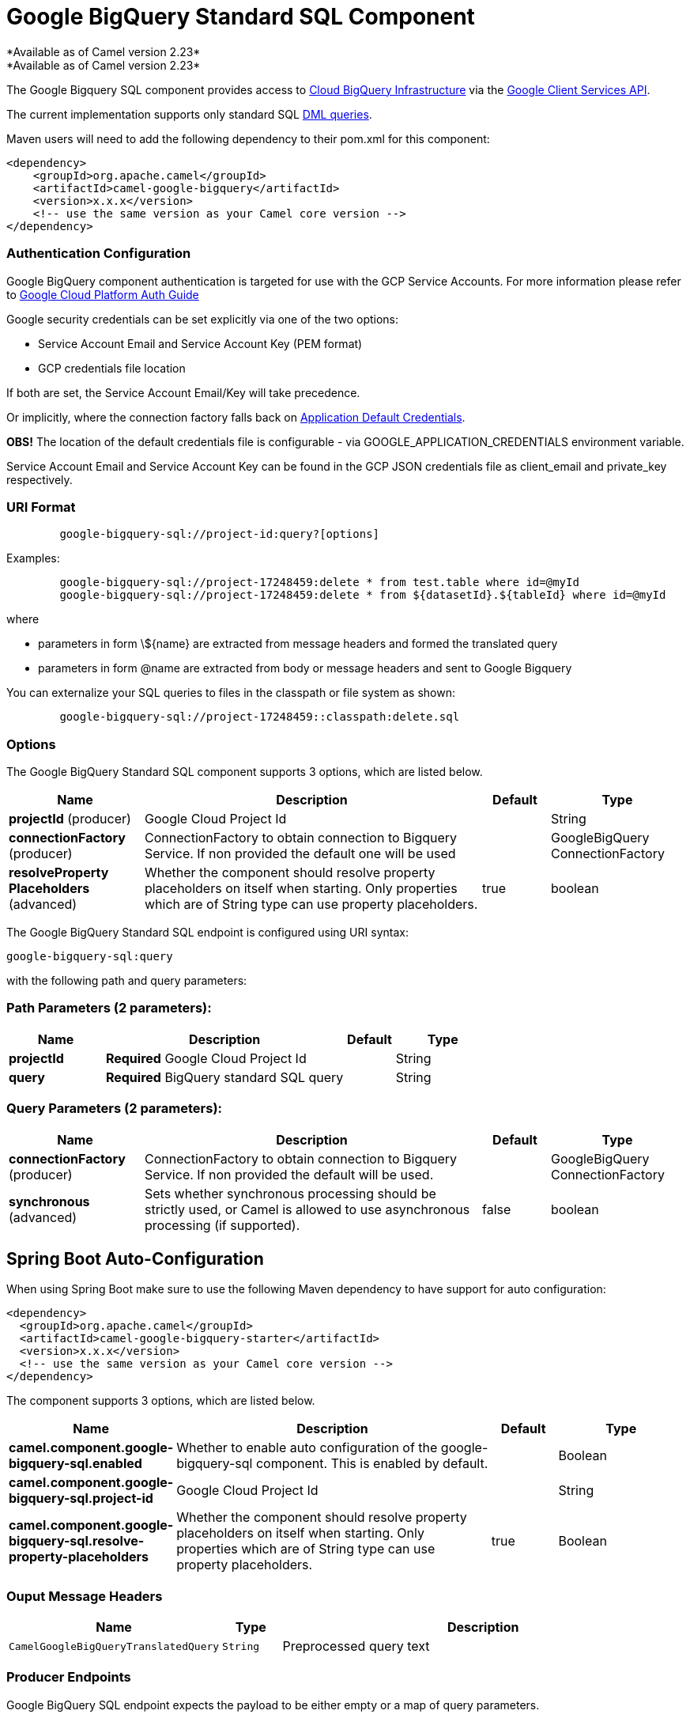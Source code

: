 [[google-bigquery-sql-component]]
= Google BigQuery Standard SQL Component
*Available as of Camel version 2.23*
*Available as of Camel version 2.23*





The Google Bigquery SQL component provides access
to https://cloud.google.com/bigquery/[Cloud BigQuery Infrastructure] via
the https://developers.google.com/apis-explorer/#p/bigquery/v2/bigquery.jobs.query[Google Client Services API].

The current implementation supports only standard SQL
https://cloud.google.com/bigquery/docs/reference/standard-sql/dml-syntax[DML queries].

Maven users will need to add the following dependency to their pom.xml
for this component:

[source,xml]
------------------------------------------------------
<dependency>
    <groupId>org.apache.camel</groupId>
    <artifactId>camel-google-bigquery</artifactId>
    <version>x.x.x</version>
    <!-- use the same version as your Camel core version -->
</dependency>

------------------------------------------------------

[[GoogleBigQuery-AuthenticationConfiguration]]

=== Authentication Configuration

Google BigQuery component authentication is targeted for use with the GCP Service Accounts.
For more information please refer to https://cloud.google.com/docs/authentication[Google Cloud Platform Auth Guide]

Google security credentials can be set explicitly via one of the two options:

* Service Account Email and Service Account Key (PEM format)
* GCP credentials file location

If both are set, the Service Account Email/Key will take precedence.

Or implicitly, where the connection factory falls back on
https://developers.google.com/identity/protocols/application-default-credentials#howtheywork[Application Default Credentials].

*OBS!* The location of the default credentials file is configurable - via GOOGLE_APPLICATION_CREDENTIALS environment variable.

Service Account Email and Service Account Key can be found in the GCP JSON credentials file as client_email and private_key respectively.

=== URI Format

[source,text]
--------------------------------------------------------
        google-bigquery-sql://project-id:query?[options]
--------------------------------------------------------

Examples:
[source,text]
--------------------------------------------------------
        google-bigquery-sql://project-17248459:delete * from test.table where id=@myId
        google-bigquery-sql://project-17248459:delete * from ${datasetId}.${tableId} where id=@myId
--------------------------------------------------------
where

 * parameters in form \${name} are extracted from message headers and formed the translated query
 * parameters in form @name are extracted from body or message headers and sent to Google Bigquery

You can externalize your SQL queries to files in the classpath or file system as shown:
[source,text]
--------------------------------------------------------
        google-bigquery-sql://project-17248459::classpath:delete.sql
--------------------------------------------------------



=== Options

// component options: START
The Google BigQuery Standard SQL component supports 3 options, which are listed below.



[width="100%",cols="2,5,^1,2",options="header"]
|===
| Name | Description | Default | Type
| *projectId* (producer) | Google Cloud Project Id |  | String
| *connectionFactory* (producer) | ConnectionFactory to obtain connection to Bigquery Service. If non provided the default one will be used |  | GoogleBigQuery ConnectionFactory
| *resolveProperty Placeholders* (advanced) | Whether the component should resolve property placeholders on itself when starting. Only properties which are of String type can use property placeholders. | true | boolean
|===
// component options: END

// endpoint options: START
The Google BigQuery Standard SQL endpoint is configured using URI syntax:

----
google-bigquery-sql:query
----

with the following path and query parameters:

=== Path Parameters (2 parameters):


[width="100%",cols="2,5,^1,2",options="header"]
|===
| Name | Description | Default | Type
| *projectId* | *Required* Google Cloud Project Id |  | String
| *query* | *Required* BigQuery standard SQL query |  | String
|===


=== Query Parameters (2 parameters):


[width="100%",cols="2,5,^1,2",options="header"]
|===
| Name | Description | Default | Type
| *connectionFactory* (producer) | ConnectionFactory to obtain connection to Bigquery Service. If non provided the default will be used. |  | GoogleBigQuery ConnectionFactory
| *synchronous* (advanced) | Sets whether synchronous processing should be strictly used, or Camel is allowed to use asynchronous processing (if supported). | false | boolean
|===
// endpoint options: END
// spring-boot-auto-configure options: START
== Spring Boot Auto-Configuration

When using Spring Boot make sure to use the following Maven dependency to have support for auto configuration:

[source,xml]
----
<dependency>
  <groupId>org.apache.camel</groupId>
  <artifactId>camel-google-bigquery-starter</artifactId>
  <version>x.x.x</version>
  <!-- use the same version as your Camel core version -->
</dependency>
----


The component supports 3 options, which are listed below.



[width="100%",cols="2,5,^1,2",options="header"]
|===
| Name | Description | Default | Type
| *camel.component.google-bigquery-sql.enabled* | Whether to enable auto configuration of the google-bigquery-sql component. This is enabled by default. |  | Boolean
| *camel.component.google-bigquery-sql.project-id* | Google Cloud Project Id |  | String
| *camel.component.google-bigquery-sql.resolve-property-placeholders* | Whether the component should resolve property placeholders on itself when starting. Only properties which are of String type can use property placeholders. | true | Boolean
|===
// spring-boot-auto-configure options: END


=== Ouput Message Headers

[width="100%",cols="10%,10%,80%",options="header",]
|=======================================================================
|Name |Type |Description
|`CamelGoogleBigQueryTranslatedQuery` |`String` | Preprocessed query text
|=======================================================================


=== Producer Endpoints

Google BigQuery SQL endpoint expects the payload to be either empty or a map of query parameters.